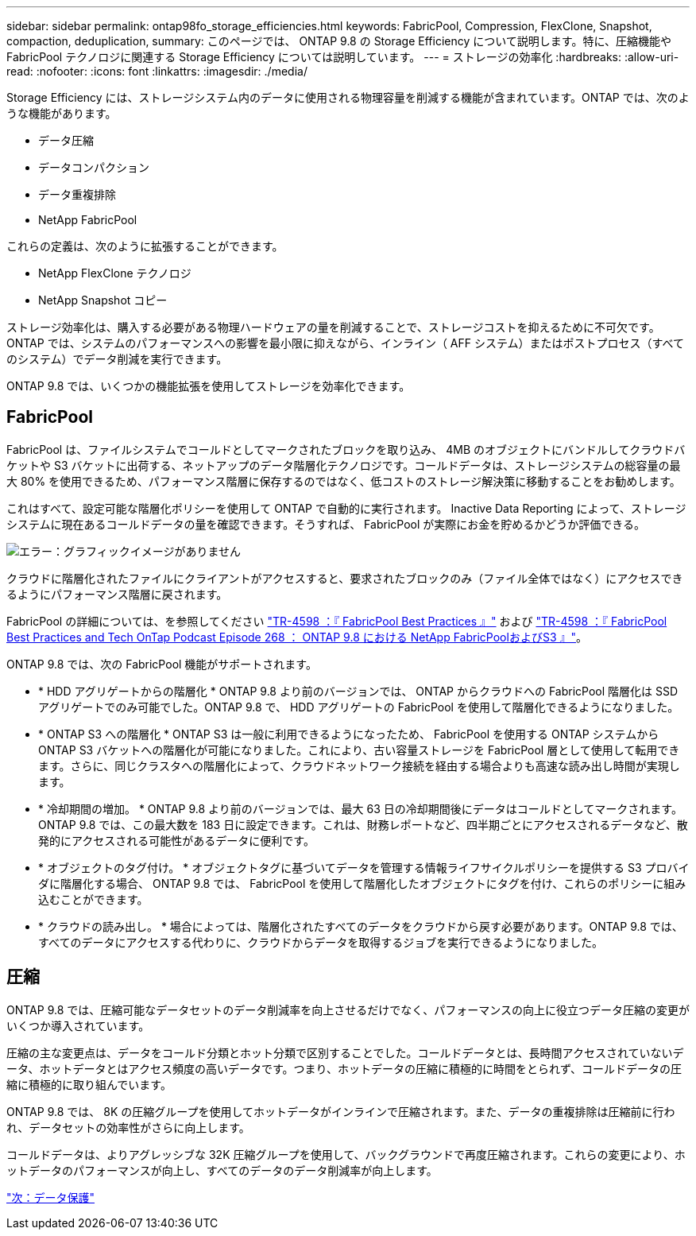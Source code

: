 ---
sidebar: sidebar 
permalink: ontap98fo_storage_efficiencies.html 
keywords: FabricPool, Compression, FlexClone, Snapshot, compaction, deduplication, 
summary: このページでは、 ONTAP 9.8 の Storage Efficiency について説明します。特に、圧縮機能や FabricPool テクノロジに関連する Storage Efficiency については説明しています。 
---
= ストレージの効率化
:hardbreaks:
:allow-uri-read: 
:nofooter: 
:icons: font
:linkattrs: 
:imagesdir: ./media/


Storage Efficiency には、ストレージシステム内のデータに使用される物理容量を削減する機能が含まれています。ONTAP では、次のような機能があります。

* データ圧縮
* データコンパクション
* データ重複排除
* NetApp FabricPool


これらの定義は、次のように拡張することができます。

* NetApp FlexClone テクノロジ
* NetApp Snapshot コピー


ストレージ効率化は、購入する必要がある物理ハードウェアの量を削減することで、ストレージコストを抑えるために不可欠です。ONTAP では、システムのパフォーマンスへの影響を最小限に抑えながら、インライン（ AFF システム）またはポストプロセス（すべてのシステム）でデータ削減を実行できます。

ONTAP 9.8 では、いくつかの機能拡張を使用してストレージを効率化できます。



== FabricPool

FabricPool は、ファイルシステムでコールドとしてマークされたブロックを取り込み、 4MB のオブジェクトにバンドルしてクラウドバケットや S3 バケットに出荷する、ネットアップのデータ階層化テクノロジです。コールドデータは、ストレージシステムの総容量の最大 80% を使用できるため、パフォーマンス階層に保存するのではなく、低コストのストレージ解決策に移動することをお勧めします。

これはすべて、設定可能な階層化ポリシーを使用して ONTAP で自動的に実行されます。 Inactive Data Reporting によって、ストレージシステムに現在あるコールドデータの量を確認できます。そうすれば、 FabricPool が実際にお金を貯めるかどうか評価できる。

image:ontap98fo_image22.png["エラー：グラフィックイメージがありません"]

クラウドに階層化されたファイルにクライアントがアクセスすると、要求されたブロックのみ（ファイル全体ではなく）にアクセスできるようにパフォーマンス階層に戻されます。

FabricPool の詳細については、を参照してください https://www.netapp.com/pdf.html?item=/media/17239-tr4598pdf.pdf["TR-4598 ：『 FabricPool Best Practices 』"] および https://soundcloud.com/techontap_podcast/episode-268-netapp-fabricpool-and-s3-in-ontap-98["TR-4598 ：『 FabricPool Best Practices and Tech OnTap Podcast Episode 268 ： ONTAP 9.8 における NetApp FabricPoolおよびS3 』"^]。

ONTAP 9.8 では、次の FabricPool 機能がサポートされます。

* * HDD アグリゲートからの階層化 * ONTAP 9.8 より前のバージョンでは、 ONTAP からクラウドへの FabricPool 階層化は SSD アグリゲートでのみ可能でした。ONTAP 9.8 で、 HDD アグリゲートの FabricPool を使用して階層化できるようになりました。
* * ONTAP S3 への階層化 * ONTAP S3 は一般に利用できるようになったため、 FabricPool を使用する ONTAP システムから ONTAP S3 バケットへの階層化が可能になりました。これにより、古い容量ストレージを FabricPool 層として使用して転用できます。さらに、同じクラスタへの階層化によって、クラウドネットワーク接続を経由する場合よりも高速な読み出し時間が実現します。
* * 冷却期間の増加。 * ONTAP 9.8 より前のバージョンでは、最大 63 日の冷却期間後にデータはコールドとしてマークされます。ONTAP 9.8 では、この最大数を 183 日に設定できます。これは、財務レポートなど、四半期ごとにアクセスされるデータなど、散発的にアクセスされる可能性があるデータに便利です。
* * オブジェクトのタグ付け。 * オブジェクトタグに基づいてデータを管理する情報ライフサイクルポリシーを提供する S3 プロバイダに階層化する場合、 ONTAP 9.8 では、 FabricPool を使用して階層化したオブジェクトにタグを付け、これらのポリシーに組み込むことができます。
* * クラウドの読み出し。 * 場合によっては、階層化されたすべてのデータをクラウドから戻す必要があります。ONTAP 9.8 では、すべてのデータにアクセスする代わりに、クラウドからデータを取得するジョブを実行できるようになりました。




== 圧縮

ONTAP 9.8 では、圧縮可能なデータセットのデータ削減率を向上させるだけでなく、パフォーマンスの向上に役立つデータ圧縮の変更がいくつか導入されています。

圧縮の主な変更点は、データをコールド分類とホット分類で区別することでした。コールドデータとは、長時間アクセスされていないデータ、ホットデータとはアクセス頻度の高いデータです。つまり、ホットデータの圧縮に積極的に時間をとられず、コールドデータの圧縮に積極的に取り組んでいます。

ONTAP 9.8 では、 8K の圧縮グループを使用してホットデータがインラインで圧縮されます。また、データの重複排除は圧縮前に行われ、データセットの効率性がさらに向上します。

コールドデータは、よりアグレッシブな 32K 圧縮グループを使用して、バックグラウンドで再度圧縮されます。これらの変更により、ホットデータのパフォーマンスが向上し、すべてのデータのデータ削減率が向上します。

link:ontap98fo_data_protection.html["次：データ保護"]
